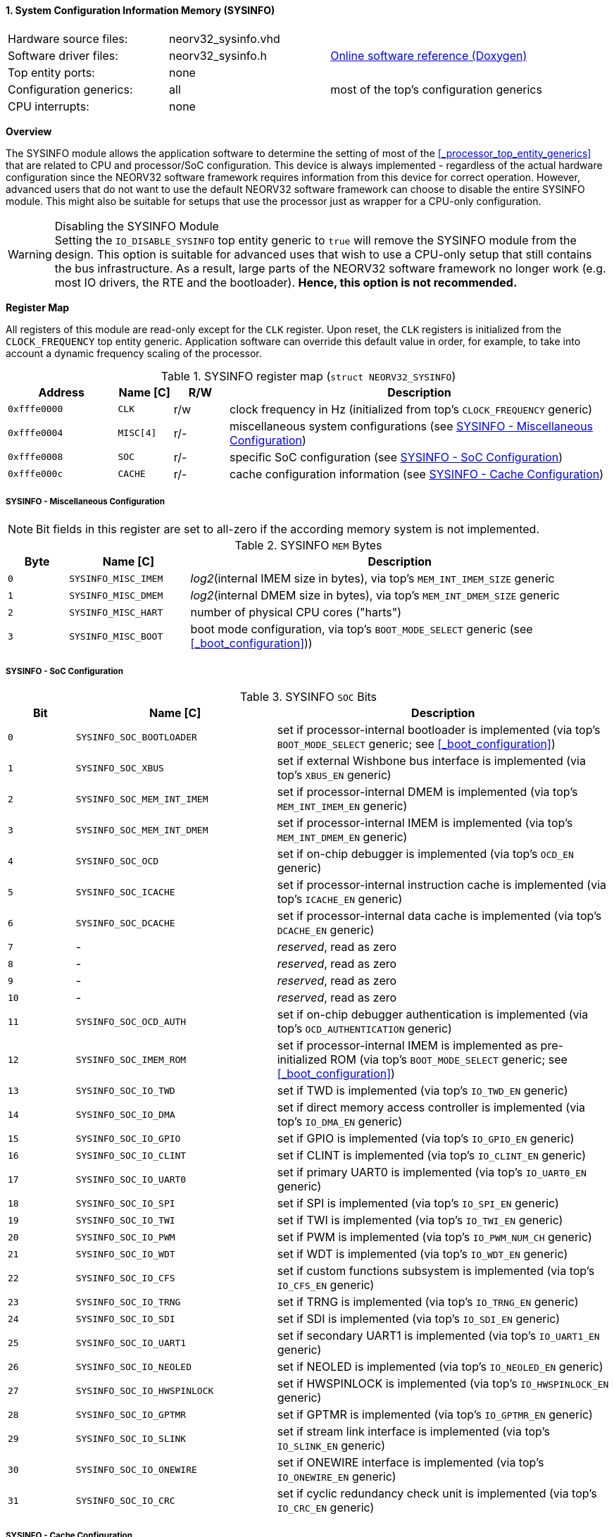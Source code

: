 <<<
:sectnums:
==== System Configuration Information Memory (SYSINFO)

[cols="<3,<3,<4"]
[grid="none"]
|=======================
| Hardware source files:  | neorv32_sysinfo.vhd |
| Software driver files:  | neorv32_sysinfo.h | link:https://stnolting.github.io/neorv32/sw/neorv32__sysinfo_8h.html[Online software reference (Doxygen)]
| Top entity ports:       | none |
| Configuration generics: | all | most of the top's configuration generics
| CPU interrupts:         | none |
|=======================


**Overview**

The SYSINFO module allows the application software to determine the setting of most of the <<_processor_top_entity_generics>>
that are related to CPU and processor/SoC configuration. This device is always implemented - regardless of the actual hardware
configuration since the NEORV32 software framework requires information from this device for correct operation.
However, advanced users that do not want to use the default NEORV32 software framework can choose to disable the
entire SYSINFO module. This might also be suitable for setups that use the processor just as wrapper for a CPU-only
configuration.

.Disabling the SYSINFO Module
[WARNING]
Setting the `IO_DISABLE_SYSINFO` top entity generic to `true` will remove the SYSINFO module from the design.
This option is suitable for advanced uses that wish to use a CPU-only setup that still contains the bus infrastructure.
As a result, large parts of the NEORV32 software framework no longer work (e.g. most IO drivers, the RTE and the bootloader).
**Hence, this option is not recommended.**


**Register Map**

All registers of this module are read-only except for the `CLK` register. Upon reset, the `CLK` registers is initialized
from the `CLOCK_FREQUENCY` top entity generic. Application software can override this default value in order, for example,
to take into account a dynamic frequency scaling of the processor.

.SYSINFO register map (`struct NEORV32_SYSINFO`)
[cols="<2,<1,^1,<7"]
[options="header",grid="all"]
|=======================
| Address | Name [C] | R/W | Description
| `0xfffe0000` | `CLK`     | r/w | clock frequency in Hz (initialized from top's `CLOCK_FREQUENCY` generic)
| `0xfffe0004` | `MISC[4]` | r/- | miscellaneous system configurations (see <<_sysinfo_miscellaneous_configuration>>)
| `0xfffe0008` | `SOC`     | r/- | specific SoC configuration (see <<_sysinfo_soc_configuration>>)
| `0xfffe000c` | `CACHE`   | r/- | cache configuration information (see <<_sysinfo_cache_configuration>>)
|=======================


===== SYSINFO - Miscellaneous Configuration

[NOTE]
Bit fields in this register are set to all-zero if the according memory system is not implemented.

.SYSINFO `MEM` Bytes
[cols="^1,<2,<7"]
[options="header",grid="all"]
|=======================
| Byte | Name [C] | Description
| `0`  | `SYSINFO_MISC_IMEM` | _log2_(internal IMEM size in bytes), via top's `MEM_INT_IMEM_SIZE` generic
| `1`  | `SYSINFO_MISC_DMEM` | _log2_(internal DMEM size in bytes), via top's `MEM_INT_DMEM_SIZE` generic
| `2`  | `SYSINFO_MISC_HART` | number of physical CPU cores ("harts")
| `3`  | `SYSINFO_MISC_BOOT` | boot mode configuration, via top's `BOOT_MODE_SELECT` generic (see <<_boot_configuration>>))
|=======================


===== SYSINFO - SoC Configuration

.SYSINFO `SOC` Bits
[cols="^2,<6,<10"]
[options="header",grid="all"]
|=======================
| Bit | Name [C] | Description
| `0`     | `SYSINFO_SOC_BOOTLOADER`    | set if processor-internal bootloader is implemented (via top's `BOOT_MODE_SELECT` generic; see <<_boot_configuration>>)
| `1`     | `SYSINFO_SOC_XBUS`          | set if external Wishbone bus interface is implemented (via top's `XBUS_EN` generic)
| `2`     | `SYSINFO_SOC_MEM_INT_IMEM`  | set if processor-internal DMEM is implemented (via top's `MEM_INT_IMEM_EN` generic)
| `3`     | `SYSINFO_SOC_MEM_INT_DMEM`  | set if processor-internal IMEM is implemented (via top's `MEM_INT_DMEM_EN` generic)
| `4`     | `SYSINFO_SOC_OCD`           | set if on-chip debugger is implemented (via top's `OCD_EN` generic)
| `5`     | `SYSINFO_SOC_ICACHE`        | set if processor-internal instruction cache is implemented (via top's `ICACHE_EN` generic)
| `6`     | `SYSINFO_SOC_DCACHE`        | set if processor-internal data cache is implemented (via top's `DCACHE_EN` generic)
| `7`     | -                           |_reserved_, read as zero
| `8`     | -                           |_reserved_, read as zero
| `9`     | -                           |_reserved_, read as zero
| `10`    | -                           |_reserved_, read as zero
| `11`    | `SYSINFO_SOC_OCD_AUTH`      | set if on-chip debugger authentication is implemented (via top's `OCD_AUTHENTICATION` generic)
| `12`    | `SYSINFO_SOC_IMEM_ROM`      | set if processor-internal IMEM is implemented as pre-initialized ROM (via top's `BOOT_MODE_SELECT` generic; see <<_boot_configuration>>)
| `13`    | `SYSINFO_SOC_IO_TWD`        | set if TWD is implemented (via top's `IO_TWD_EN` generic)
| `14`    | `SYSINFO_SOC_IO_DMA`        | set if direct memory access controller is implemented (via top's `IO_DMA_EN` generic)
| `15`    | `SYSINFO_SOC_IO_GPIO`       | set if GPIO is implemented (via top's `IO_GPIO_EN` generic)
| `16`    | `SYSINFO_SOC_IO_CLINT`      | set if CLINT is implemented (via top's `IO_CLINT_EN` generic)
| `17`    | `SYSINFO_SOC_IO_UART0`      | set if primary UART0 is implemented (via top's `IO_UART0_EN` generic)
| `18`    | `SYSINFO_SOC_IO_SPI`        | set if SPI is implemented (via top's `IO_SPI_EN` generic)
| `19`    | `SYSINFO_SOC_IO_TWI`        | set if TWI is implemented (via top's `IO_TWI_EN` generic)
| `20`    | `SYSINFO_SOC_IO_PWM`        | set if PWM is implemented (via top's `IO_PWM_NUM_CH` generic)
| `21`    | `SYSINFO_SOC_IO_WDT`        | set if WDT is implemented (via top's `IO_WDT_EN` generic)
| `22`    | `SYSINFO_SOC_IO_CFS`        | set if custom functions subsystem is implemented (via top's `IO_CFS_EN` generic)
| `23`    | `SYSINFO_SOC_IO_TRNG`       | set if TRNG is implemented (via top's `IO_TRNG_EN` generic)
| `24`    | `SYSINFO_SOC_IO_SDI`        | set if SDI is implemented (via top's `IO_SDI_EN` generic)
| `25`    | `SYSINFO_SOC_IO_UART1`      | set if secondary UART1 is implemented (via top's `IO_UART1_EN` generic)
| `26`    | `SYSINFO_SOC_IO_NEOLED`     | set if NEOLED is implemented (via top's `IO_NEOLED_EN` generic)
| `27`    | `SYSINFO_SOC_IO_HWSPINLOCK` | set if HWSPINLOCK is implemented (via top's `IO_HWSPINLOCK_EN` generic)
| `28`    | `SYSINFO_SOC_IO_GPTMR`      | set if GPTMR is implemented (via top's `IO_GPTMR_EN` generic)
| `29`    | `SYSINFO_SOC_IO_SLINK`      | set if stream link interface is implemented (via top's `IO_SLINK_EN` generic)
| `30`    | `SYSINFO_SOC_IO_ONEWIRE`    | set if ONEWIRE interface is implemented (via top's `IO_ONEWIRE_EN` generic)
| `31`    | `SYSINFO_SOC_IO_CRC`        | set if cyclic redundancy check unit is implemented (via top's `IO_CRC_EN` generic)
|=======================


===== SYSINFO - Cache Configuration

The SYSINFO cache register provides information about the configuration of the processor caches:

* <<_processor_internal_instruction_cache_icache>>
* <<_processor_internal_data_cache_dcache>>
* <<_processor_external_bus_interface_xbus>> cache (XBUS-CACHE)

.SYSINFO `CACHE` Bits
[cols="^1,<10,<10"]
[options="header",grid="all"]
|=======================
| Bit     | Name [C] | Description
| `3:0`   | `SYSINFO_CACHE_INST_BLOCK_SIZE_3 : SYSINFO_CACHE_INST_BLOCK_SIZE_0` | _log2_(i-cache block size in bytes), via top's `ICACHE_BLOCK_SIZE` generic
| `7:4`   | `SYSINFO_CACHE_INST_NUM_BLOCKS_3 : SYSINFO_CACHE_INST_NUM_BLOCKS_0` | _log2_(i-cache number of cache blocks), via top's `ICACHE_NUM_BLOCKS` generic
| `11:8`  | `SYSINFO_CACHE_DATA_BLOCK_SIZE_3 : SYSINFO_CACHE_DATA_BLOCK_SIZE_0` | _log2_(d-cache block size in bytes), via top's `DCACHE_BLOCK_SIZE` generic
| `15:12` | `SYSINFO_CACHE_DATA_NUM_BLOCKS_3 : SYSINFO_CACHE_DATA_NUM_BLOCKS_0` | _log2_(d-cache number of cache blocks), via top's `DCACHE_NUM_BLOCKS` generic
| `19:16` | `0000`                                                              | _reserved_
| `23:20` | `0000`                                                              | _reserved_
| `27:24` | `0000`                                                              | _reserved_
| `31:28` | `0000`                                                              | _reserved_
|=======================
